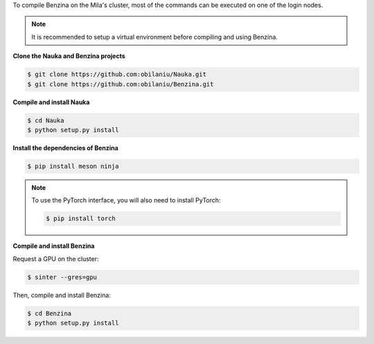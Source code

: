To compile Benzina on the Mila's cluster, most of the commands can be executed
on one of the login nodes.

.. Note::
   It is recommended to setup a virtual environment before compiling and using
   Benzina.

**Clone the Nauka and Benzina projects**

.. code-block:: bash

    $ git clone https://github.com:obilaniu/Nauka.git
    $ git clone https://github.com:obilaniu/Benzina.git

**Compile and install Nauka**

.. code-block:: bash

    $ cd Nauka
    $ python setup.py install

**Install the dependencies of Benzina**

.. code-block:: bash

    $ pip install meson ninja

.. Note::
   To use the PyTorch interface, you will also need to install PyTorch:

   .. code-block:: bash

       $ pip install torch

**Compile and install Benzina**

Request a GPU on the cluster:

.. code-block:: bash

    $ sinter --gres=gpu

Then, compile and install Benzina:

.. code-block:: bash

    $ cd Benzina
    $ python setup.py install
